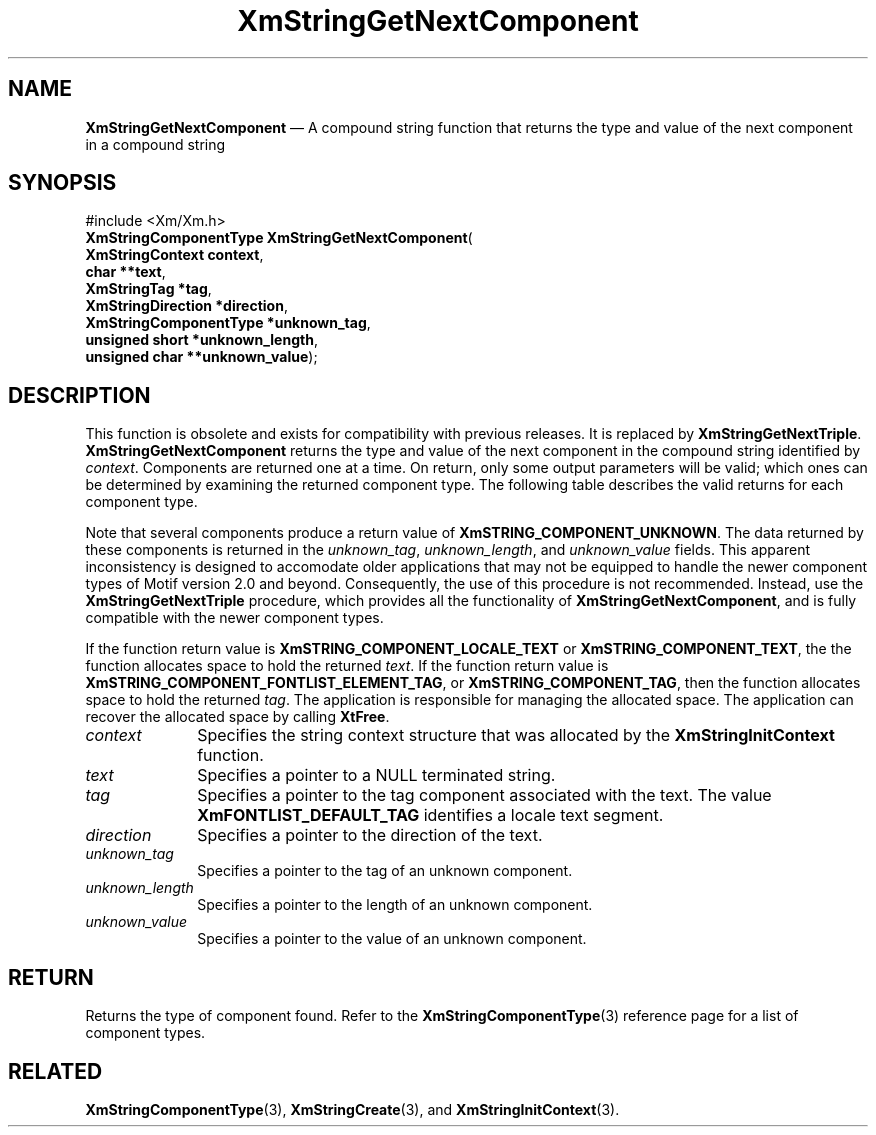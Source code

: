 '\" t
...\" StrGeC.sgm /main/9 1996/09/08 21:05:15 rws $
.de P!
.fl
\!!1 setgray
.fl
\\&.\"
.fl
\!!0 setgray
.fl			\" force out current output buffer
\!!save /psv exch def currentpoint translate 0 0 moveto
\!!/showpage{}def
.fl			\" prolog
.sy sed -e 's/^/!/' \\$1\" bring in postscript file
\!!psv restore
.
.de pF
.ie     \\*(f1 .ds f1 \\n(.f
.el .ie \\*(f2 .ds f2 \\n(.f
.el .ie \\*(f3 .ds f3 \\n(.f
.el .ie \\*(f4 .ds f4 \\n(.f
.el .tm ? font overflow
.ft \\$1
..
.de fP
.ie     !\\*(f4 \{\
.	ft \\*(f4
.	ds f4\"
'	br \}
.el .ie !\\*(f3 \{\
.	ft \\*(f3
.	ds f3\"
'	br \}
.el .ie !\\*(f2 \{\
.	ft \\*(f2
.	ds f2\"
'	br \}
.el .ie !\\*(f1 \{\
.	ft \\*(f1
.	ds f1\"
'	br \}
.el .tm ? font underflow
..
.ds f1\"
.ds f2\"
.ds f3\"
.ds f4\"
.ta 8n 16n 24n 32n 40n 48n 56n 64n 72n 
.TH "XmStringGetNextComponent" "library call"
.SH "NAME"
\fBXmStringGetNextComponent\fP \(em A compound string function that returns the type and value of the next component in a compound string
.iX "XmStringGetNextComponent"
.iX "compound string functions" "XmStringGetNextComponent"
.SH "SYNOPSIS"
.PP
.nf
#include <Xm/Xm\&.h>
\fBXmStringComponentType \fBXmStringGetNextComponent\fP\fR(
\fBXmStringContext \fBcontext\fR\fR,
\fBchar **\fBtext\fR\fR,
\fBXmStringTag *\fBtag\fR\fR,
\fBXmStringDirection *\fBdirection\fR\fR,
\fBXmStringComponentType *\fBunknown_tag\fR\fR,
\fBunsigned short *\fBunknown_length\fR\fR,
\fBunsigned char **\fBunknown_value\fR\fR);
.fi
.SH "DESCRIPTION"
.PP
This function is obsolete and exists for compatibility with previous
releases\&. It is replaced by \fBXmStringGetNextTriple\fP\&.
\fBXmStringGetNextComponent\fP
returns the type and value of the next component in
the compound string identified by \fIcontext\fP\&.
Components are returned one at a time\&. On return, only
some output parameters will be valid; which ones can be determined by
examining the returned component type\&.
The following table describes the valid returns for each component
type\&.
.TS
tab() box;
lw(2.0i)| l.
\fBValid Fields\fP\fBComponent Type\fP
__
\fItag\fPT{
\fBXmSTRING_COMPONENT_LOCALE, XmSTRING_COMPONENT_TAG\fP
T}
__
\fItext\fPT{
\fBXmSTRING_COMPONENT_LOCALE_TEXT, XmSTRING_COMPONENT_TEXT,
XmSTRING_COMPONENT_WIDECHAR_TEXT\fP
T}
__
\fIdirection\fP\fBXmSTRING_COMPONENT_DIRECTION\fP
__
T{
\fIunknown_tag, unknown_length, unknown_value\fP
T}T{
\fBXmSTRING_COMPONENT_LAYOUT_POP, XmSTRING_COMPONENT_LAYOUT_PUSH,
XmSTRING_COMPONENT_TAB, XmSTRING_COMPONENT_RENDITION_BEGIN,
XmSTRING_COMPONENT_RENDITION_END\fP
T}
__
\fIno valid field\fPT{
\fBXmSTRING_COMPONENT_SEPARATOR, XmSTRING_COMPONENT_END,
XmSTRING_COMPONENT_UNKNOWN\fP
T}
__
.TE
.PP
Note that several components produce a return value of
\fBXmSTRING_COMPONENT_UNKNOWN\fP\&. The data returned by these
components is returned in the \fIunknown_tag\fP, \fIunknown_length\fP,
and \fIunknown_value\fP fields\&. This apparent inconsistency is
designed to accomodate older applications that may not be equipped to
handle the newer component types of Motif version 2\&.0 and beyond\&.
Consequently, the use of this procedure is not recommended\&. Instead,
use the \fBXmStringGetNextTriple\fP procedure, which provides all the
functionality of \fBXmStringGetNextComponent\fP, and is fully
compatible with the newer component types\&.
.PP
If the function return value is \fBXmSTRING_COMPONENT_LOCALE_TEXT\fP or
\fBXmSTRING_COMPONENT_TEXT\fP, the the function allocates space to hold
the returned \fItext\fP\&.
If the function return value is \fBXmSTRING_COMPONENT_FONTLIST_ELEMENT_TAG\fP,
or \fBXmSTRING_COMPONENT_TAG\fP, then the function allocates space to hold
the returned \fItag\fP\&.
The application is responsible for managing the allocated space\&.
The application can recover the allocated space by calling \fBXtFree\fP\&.
.IP "\fIcontext\fP" 10
Specifies the string context structure that was allocated by the
\fBXmStringInitContext\fP function\&.
.IP "\fItext\fP" 10
Specifies a pointer to a NULL terminated string\&.
.IP "\fItag\fP" 10
Specifies a pointer to the tag component associated with the
text\&. The value \fBXmFONTLIST_DEFAULT_TAG\fP identifies a locale
text segment\&.
.IP "\fIdirection\fP" 10
Specifies a pointer to the direction of the text\&.
.IP "\fIunknown_tag\fP" 10
Specifies a pointer to the tag of an unknown component\&.
.IP "\fIunknown_length\fP" 10
Specifies a pointer to the length of an unknown component\&.
.IP "\fIunknown_value\fP" 10
Specifies a pointer to the value of an unknown component\&.
.SH "RETURN"
.PP
Returns the type of component found\&.
Refer to the
\fBXmStringComponentType\fP(3) reference page for a list of component types\&.
.SH "RELATED"
.PP
\fBXmStringComponentType\fP(3),
\fBXmStringCreate\fP(3),
and \fBXmStringInitContext\fP(3)\&.
...\" created by instant / docbook-to-man, Sun 22 Dec 1996, 20:31
